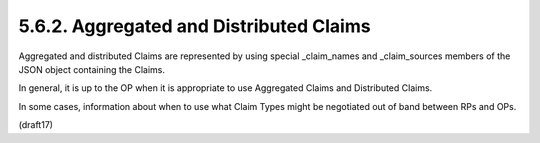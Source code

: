 5.6.2.  Aggregated and Distributed Claims
^^^^^^^^^^^^^^^^^^^^^^^^^^^^^^^^^^^^^^^^^^^^^^^^^^

Aggregated and distributed Claims are represented 
by using special _claim_names and _claim_sources members 
of the JSON object containing the Claims.

.. glossary::

    _claim_names
        JSON object whose member names are the Claim Names 
        for the Aggregated and Distributed Claims. 

        The member values are references to the member names 
        in the :term:`_claim_sources` member 
        from which the actual Claim Values can be retrieved.

    _claim_sources
        JSON object whose member names are referenced 
        by the member values of the _claim_names member. 

        The member values contain sets of Aggregated Claims 
        or reference locations for Distributed Claims. 

        The member values can have one of the following formats 
        depending on whether it is providing Aggregated or Distributed Claims:

            Aggregated Claims
                JSON object that MUST contain the JWT member 
                whose value is a JWT [JWT] that MUST contain all the Claims 
                in the _claim_names object that references 
                the corresponding _claim_sources member. 

                Other members MAY be present. 

                Any members used that are not understood MUST be ignored.

                    JWT
                        REQUIRED. 

                        JWT containing Claim Values.

                The JWT SHOULD NOT contain a sub (subject) Claim 
                unless its value is an identifier for the End-User 
                at the Claims Provider 
                (and not for the OpenID Provider or another party); 
                this typically means that a sub Claim SHOULD NOT be provided.

            Distributed Claims
                JSON object that contains the following members and values:

                    endpoint
                        REQUIRED. 
        
                        OAuth 2.0 resource endpoint 
                        from which the associated Claim can be retrieved. 

                        The endpoint URL MUST return the Claim as a JWT.

                        .. note::
                            - JWT で返す事

                    access_token
                        OPTIONAL. 

                        Access Token enabling retrieval of the Claims 
                        from the endpoint URL 
                        by using the :doc:`OAuth 2.0 Bearer Token Usage <oauth_bearer>` 
                        [RFC6750] protocol. 

                        Claims SHOULD be requested using the Authorization Request header field 
                        and Claims Providers MUST support this method. 

                        If the Access Token is not available, 
                        RPs MAY need to retrieve the Access Token out of band 
                        or use an Access Token that was pre-negotiated 
                        between the Claims Provider and RP, 
                        or the Claims Provider MAY reauthenticate the End-User 
                        and/or reauthorize the RP.

                        .. note::
                            - トークン

                                1. UserInfoで返す
                                2. 事前に手に入れる                                
                                3. CPに認証要求される/RPを再認可する

                A :term:`sub` (subject) Claim SHOULD NOT be returned 
                from the Claims Provider unless its value is an identifier 
                for the End-User at the Claims Provider 
                (and not for the OpenID Provider or another party); 
                this typically means that a sub Claim SHOULD NOT be provided.

                .. note::
                    - CPはサブジェクトは(本人以外には)返さないこと。

In general, 
it is up to the OP when it is appropriate 
to use Aggregated Claims and Distributed Claims. 

In some cases, 
information about when to use what Claim Types might be negotiated 
out of band between RPs and OPs.

(draft17)
